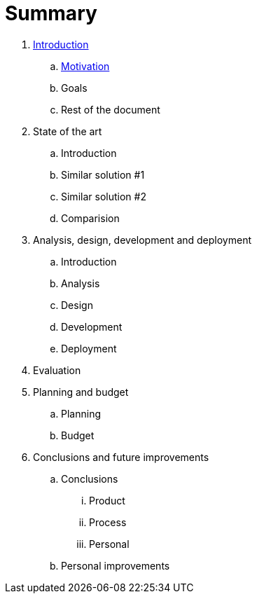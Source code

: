 = Summary

. link:README.adoc[Introduction]
.. link:motivation.adoc[Motivation]
.. Goals
.. Rest of the document
. State of the art
.. Introduction
.. Similar solution #1
.. Similar solution #2
.. Comparision
. Analysis, design, development and deployment
.. Introduction
.. Analysis
.. Design
.. Development
.. Deployment
. Evaluation
. Planning and budget
.. Planning
.. Budget
. Conclusions and future improvements
.. Conclusions
... Product
... Process
... Personal
.. Personal improvements


